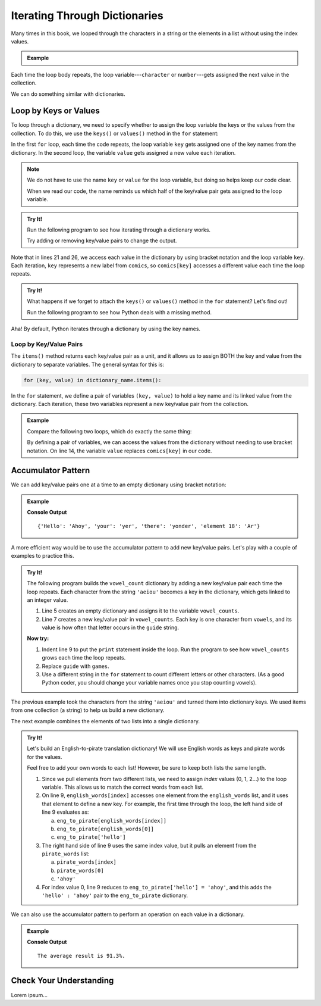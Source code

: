 .. _dictionary-iteration:

Iterating Through Dictionaries
==============================

Many times in this book, we looped through the characters in a string or the
elements in a list without using the index values.

.. admonition:: Example

   .. sourcecode:: python
      :linenos:

      my_string = 'Rutabagas!'
      numbers = [33, -25, 3.14, 86, 1168, 42, 6.022e23]

      for character in my_string:
         print(character)
      
      total = 0
      for number in numbers:
         total += number*2

Each time the loop body repeats, the loop variable---``character`` or
``number``---gets assigned the next value in the collection.

We can do something similar with dictionaries.

Loop by Keys or Values
----------------------

To loop through a dictionary, we need to specify whether to assign the loop
variable the keys or the values from the collection. To do this, we use the
``keys()`` or ``values()`` method in the ``for`` statement:

.. sourcecode:: python
   :linenos:

   for key in dictionary_name.keys():
      # Loop body...

   for value in dictionary_name.values():
      # Loop body...

In the first ``for`` loop, each time the code repeats, the loop variable
``key`` gets assigned one of the key names from the dictionary. In the second
loop, the variable ``value`` gets assigned a new value each iteration.

.. admonition:: Note

   We do not have to use the name ``key`` or ``value`` for the loop variable,
   but doing so helps keep our code clear.
   
   When we read our code, the name reminds us which half of the key/value pair
   gets assigned to the loop variable.

.. admonition:: Try It!

   Run the following program to see how iterating through a dictionary works.

   .. raw:: html

      <iframe src="https://trinket.io/embed/python3/2062905b4b" width="100%" height="550" frameborder="1" marginwidth="0" marginheight="0" allowfullscreen></iframe>
   
   Try adding or removing key/value pairs to change the output.

Note that in lines 21 and 26, we access each value in the dictionary by using
bracket notation and the loop variable ``key``. Each iteration, ``key``
represents a new label from ``comics``, so ``comics[key]`` accesses a different
value each time the loop repeats.

.. admonition:: Try It!

   What happens if we forget to attach the ``keys()`` or ``values()`` method in
   the ``for`` statement?  Let's find out!

   Run the following program to see how Python deals with a missing method.

   .. raw:: html

      <iframe src="https://trinket.io/embed/python3/1f17f7d307" width="100%" height="300" frameborder="1" marginwidth="0" marginheight="0" allowfullscreen></iframe>

Aha! By default, Python iterates through a dictionary by using the key names.

Loop by Key/Value Pairs
^^^^^^^^^^^^^^^^^^^^^^^

The ``items()`` method returns each key/value pair as a unit, and it allows us
to assign BOTH the key and value from the dictionary to separate variables. The
general syntax for this is:

.. sourcecode:: python

   for (key, value) in dictionary_name.items():

In the ``for`` statement, we define a pair of variables ``(key, value)`` to
hold a key name and its linked value from the dictionary. Each iteration, these
two variables represent a new key/value pair from the collection.

.. admonition:: Example

   Compare the following two loops, which do exactly the same thing:

   .. sourcecode:: python
      :linenos:

      comics = {
         'Gary Larson' : 'The Far Side',
         'Terri Libenson' : 'Pajama Diaries',
         'Hilary B. Price' : 'Rhymes with Orange',
         'Jim Toomey' : "Sherman's Lagoon"
      }

      # Iterate by keys, and print out the dictionary key/value pairs:
      for key in comics.keys():
         print(key, comics[key])

      # Iterate by key/value pairs:
      for (key, value) in comics.items():
         print(key, value)

   By defining a pair of variables, we can access the values from the
   dictionary without needing to use bracket notation. On line 14, the variable
   ``value`` replaces ``comics[key]`` in our code. 

Accumulator Pattern
-------------------

We can add key/value pairs one at a time to an empty dictionary using bracket
notation:

.. admonition:: Example

   .. sourcecode:: python
      :linenos:

      eng_to_pirate = {}

      eng_to_pirate['Hello'] = 'Ahoy'
      eng_to_pirate['your'] = 'yer'
      eng_to_pirate['there'] = 'yonder'
      eng_to_pirate['element 18'] = 'Ar'

      print(eng_to_pirate)

   **Console Output**

   ::

      {'Hello': 'Ahoy', 'your': 'yer', 'there': 'yonder', 'element 18': 'Ar'}

A more efficient way would be to use the accumulator pattern to add new
key/value pairs. Let's play with a couple of examples to practice this.

.. admonition:: Try It!

   The following program builds the ``vowel_count`` dictionary by adding a new
   key/value pair each time the loop repeats. Each character from the string
   ``'aeiou'`` becomes a key in the dictionary, which gets linked to an integer
   value.

   #. Line 5 creates an empty dictionary and assigns it to the variable
      ``vowel_counts``.
   #. Line 7 creates a new key/value pair in ``vowel_counts``. Each key is one
      character from ``vowels``, and its value is how often that letter occurs
      in the ``guide`` string.

   .. raw:: html

      <iframe src="https://trinket.io/embed/python3/67ba69e3aa" width="100%" height="300" frameborder="1" marginwidth="0" marginheight="0" allowfullscreen></iframe>

   **Now try:**

   #. Indent line 9 to put the ``print`` statement inside the loop. Run the
      program to see how ``vowel_counts`` grows each time the loop repeats.
   #. Replace ``guide`` with ``games``.
   #. Use a different string in the ``for`` statement to count different
      letters or other characters. (As a good Python coder, you should change
      your variable names once you stop counting vowels).

The previous example took the characters from the string ``'aeiou'`` and turned
them into dictionary keys. We used items from one collection (a string) to help
us build a new dictionary.

The next example combines the elements of two lists into a single dictionary.

.. admonition:: Try It!

   Let's build an English-to-pirate translation dictionary! We will use English
   words as keys and pirate words for the values.

   Feel free to add your own words to each list! However, be sure to keep both
   lists the same length.

   .. raw:: html

      <iframe src="https://trinket.io/embed/python3/8ec43b09a7" width="100%" height="350" frameborder="1" marginwidth="0" marginheight="0" allowfullscreen></iframe>

   #. Since we pull elements from two different lists, we need to assign
      *index* values (0, 1, 2...) to the loop variable. This allows us to match
      the correct words from each list.
   #. On line 9, ``english_words[index]`` accesses one element from the
      ``english_words`` list, and it uses that element to define a new key. For
      example, the first time through the loop, the left hand side of line 9
      evaluates as:
      
      a. ``eng_to_pirate[english_words[index]]``
      b. ``eng_to_pirate[english_words[0]]``
      c. ``eng_to_pirate['hello']``

   #. The right hand side of line 9 uses the same index value, but it pulls an
      element from the ``pirate_words`` list:

      a. ``pirate_words[index]``
      b. ``pirate_words[0]``
      c. ``'ahoy'``

   #. For index value 0, line 9 reduces to ``eng_to_pirate['hello'] = 'ahoy'``,
      and this adds the ``'hello' : 'ahoy'`` pair to the ``eng_to_pirate``
      dictionary.

We can also use the accumulator pattern to perform an operation on each value
in a dictionary.

.. admonition:: Example

   .. sourcecode:: python
      :linenos:

      exam_scores = {'exam_1' : 95, 'exam_2' : 90.7, 'exam_3' : 88.3}

      total = 0
      for key in exam_scores:
         total += exam_scores[key]
      
      average = total / len(exam_scores)
      rounded_average = round(average, 1)
      print("The average result is {0}%.".format(rounded_average))

   **Console Output**

   ::

      The average result is 91.3%.

Check Your Understanding
------------------------

Lorem ipsum...
